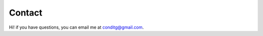 Contact
================
Hi! if you have questions, you can email me at `conditg@gmail.com <mailto:conditg@gmail.com>`_.
